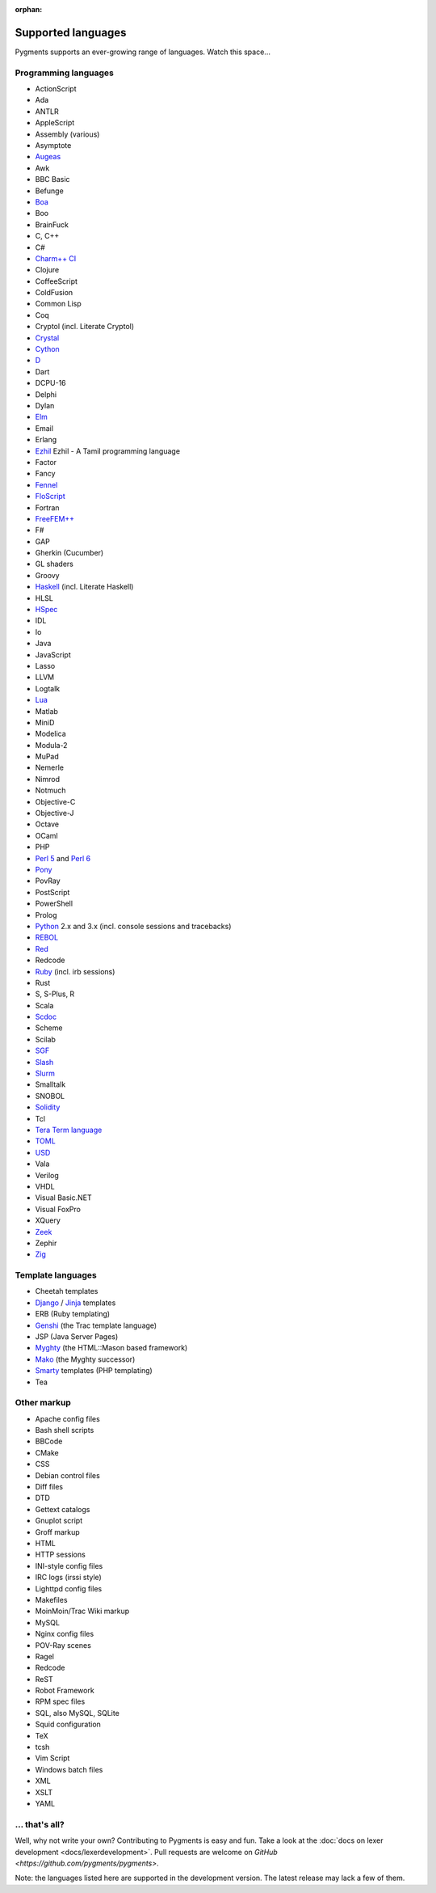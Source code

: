 :orphan:

Supported languages
===================

Pygments supports an ever-growing range of languages. Watch this space...

Programming languages
---------------------

* ActionScript
* Ada
* ANTLR
* AppleScript
* Assembly (various)
* Asymptote
* `Augeas <http://augeas.net>`_
* Awk
* BBC Basic
* Befunge
* `Boa <http://boa.cs.iastate.edu/docs/index.php>`_
* Boo
* BrainFuck
* C, C++
* C#
* `Charm++ CI <http://charmplusplus.org/>`_
* Clojure
* CoffeeScript
* ColdFusion
* Common Lisp
* Coq
* Cryptol (incl. Literate Cryptol)
* `Crystal <http://crystal-lang.org>`_
* `Cython <http://cython.org>`_
* `D <http://dlang.org>`_
* Dart
* DCPU-16
* Delphi
* Dylan
* `Elm <http://elm-lang.org/>`_
* Email
* Erlang
* `Ezhil <http://ezhillang.org>`_ Ezhil - A Tamil programming language
* Factor
* Fancy
* `Fennel <https://fennel-lang.org/>`_
* `FloScript <http://ioflo.com/>`_
* Fortran
* `FreeFEM++ <https://freefem.org/>`_
* F#
* GAP
* Gherkin (Cucumber)
* GL shaders
* Groovy
* `Haskell <http://www.haskell.org>`_ (incl. Literate Haskell)
* HLSL
* `HSpec <http://hackage.haskell.org/package/hspec>`_
* IDL
* Io
* Java
* JavaScript
* Lasso
* LLVM
* Logtalk
* `Lua <http://www.lua.org>`_
* Matlab
* MiniD
* Modelica
* Modula-2
* MuPad
* Nemerle
* Nimrod
* Notmuch
* Objective-C
* Objective-J
* Octave
* OCaml
* PHP
* `Perl 5 <http://perl.org>`_ and `Perl 6 <https://perl6.org>`_
* `Pony <https://www.ponylang.io/>`_
* PovRay
* PostScript
* PowerShell
* Prolog
* `Python <http://www.python.org>`_ 2.x and 3.x (incl. console sessions and tracebacks)
* `REBOL <http://www.rebol.com>`_
* `Red <http://www.red-lang.org>`_
* Redcode
* `Ruby <http://www.ruby-lang.org>`_ (incl. irb sessions)
* Rust
* S, S-Plus, R
* Scala
* `Scdoc <https://git.sr.ht/~sircmpwn/scdoc>`_
* Scheme
* Scilab
* `SGF <https://www.red-bean.com/sgf/>`_
* `Slash <https://github.com/arturadib/Slash-A>`_
* `Slurm <https://slurm.schedmd.com/overview.html>`_
* Smalltalk
* SNOBOL
* `Solidity <https://solidity.readthedocs.io/>`_
* Tcl
* `Tera Term language <https://ttssh2.osdn.jp/>`_
* `TOML <https://github.com/toml-lang/toml>`_
* `USD <https://graphics.pixar.com/usd/docs/index.html>`_
* Vala
* Verilog
* VHDL
* Visual Basic.NET
* Visual FoxPro
* XQuery
* `Zeek <https://www.zeek.org>`_
* Zephir
* `Zig <https://ziglang.org/>`_

Template languages
------------------

* Cheetah templates
* `Django <http://www.djangoproject.com>`_ / `Jinja
  <http://jinja.pocoo.org/jinja>`_ templates
* ERB (Ruby templating)
* `Genshi <http://genshi.edgewall.org>`_ (the Trac template language)
* JSP (Java Server Pages)
* `Myghty <http://www.myghty.org>`_ (the HTML::Mason based framework)
* `Mako <http://www.makotemplates.org>`_ (the Myghty successor)
* `Smarty <http://www.smarty.net>`_ templates (PHP templating)
* Tea

Other markup
------------

* Apache config files
* Bash shell scripts
* BBCode
* CMake
* CSS
* Debian control files
* Diff files
* DTD
* Gettext catalogs
* Gnuplot script
* Groff markup
* HTML
* HTTP sessions
* INI-style config files
* IRC logs (irssi style)
* Lighttpd config files
* Makefiles
* MoinMoin/Trac Wiki markup
* MySQL
* Nginx config files
* POV-Ray scenes
* Ragel
* Redcode
* ReST
* Robot Framework
* RPM spec files
* SQL, also MySQL, SQLite
* Squid configuration
* TeX
* tcsh
* Vim Script
* Windows batch files
* XML
* XSLT
* YAML

... that's all?
---------------

Well, why not write your own? Contributing to Pygments is easy and fun.  Take a
look at the :doc:`docs on lexer development <docs/lexerdevelopment>`.  Pull
requests are welcome on `GitHub <https://github.com/pygments/pygments>`.

Note: the languages listed here are supported in the development version. The
latest release may lack a few of them.
